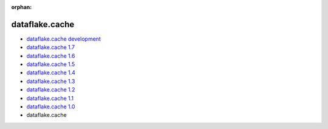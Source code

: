:orphan:


dataflake.cache
_______________
* `dataflake.cache development <./dataflake.cache/index.html>`_
* `dataflake.cache 1.7 <./dataflake.cache-1.7/index.html>`_
* `dataflake.cache 1.6 <./dataflake.cache-1.6/index.html>`_
* `dataflake.cache 1.5 <./dataflake.cache-1.5/index.html>`_
* `dataflake.cache 1.4 <./dataflake.cache-1.4/index.html>`_
* `dataflake.cache 1.3 <./dataflake.cache-1.3/index.html>`_
* `dataflake.cache 1.2 <./dataflake.cache-1.2/index.html>`_
* `dataflake.cache 1.1 <./dataflake.cache-1.1/index.html>`_
* `dataflake.cache 1.0 <./dataflake.cache-1.0/index.html>`_
* dataflake.cache 

